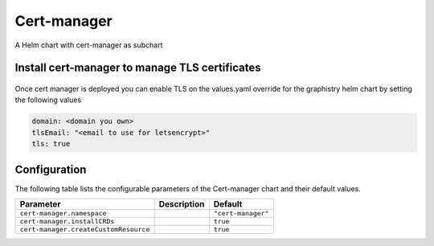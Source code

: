 .. This page has been autogenerated using Frigate.
   https://frigate.readthedocs.io

Cert-manager
======================

A Helm chart with cert-manager as subchart

Install cert-manager to manage TLS certificates
---------------------------------------------------
  .. tabs::

    .. tab:: Local from Source
      .. code-block:: shell-session            
                
        git clone https://github.com/graphistry/graphistry-helm && cd graphistry-helm
        cd graphistry-helm/charts/cert-manager && helm dep build
        helm upgrade -i argo-cd ./charts/cert-manager --namespace cert-manager --create-namespace 


    .. tab:: From Graphistry Helm Repo
      .. code-block:: shell-session            
                
        helm repo add graphistry-helm https://graphistry.github.io/graphistry-helm/
        helm upgrade -i cert-manager graphistry-helm/cert-manager --namespace cert-manager --create-namespace
        

    .. tab:: From Cert-Manager Helm Repo
      .. code-block:: shell-session            
                
        helm upgrade -i cert-manager cert-manager --repo https://charts.jetstack.io --namespace cert-manager --create-namespace 

Once cert manager is deployed you can enable TLS on the values.yaml override for the graphistry helm chart by setting the following values

.. code-block:: yaml

  domain: <domain you own> 
  tlsEmail: "<email to use for letsencrypt>" 
  tls: true

Configuration
-------------

The following table lists the configurable parameters of the Cert-manager chart and their default values.

================================================== ==================================================================================================== ==================================================
Parameter                                          Description                                                                                          Default
================================================== ==================================================================================================== ==================================================
``cert-manager.namespace``                                                                                                                              ``"cert-manager"``                                
``cert-manager.installCRDs``                                                                                                                            ``true``                                          
``cert-manager.createCustomResource``                                                                                                                   ``true``                                          
================================================== ==================================================================================================== ==================================================






